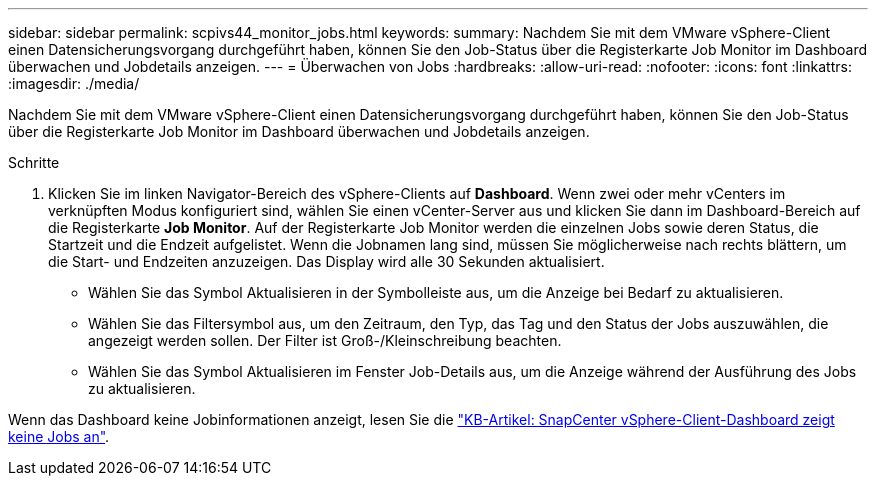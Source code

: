 ---
sidebar: sidebar 
permalink: scpivs44_monitor_jobs.html 
keywords:  
summary: Nachdem Sie mit dem VMware vSphere-Client einen Datensicherungsvorgang durchgeführt haben, können Sie den Job-Status über die Registerkarte Job Monitor im Dashboard überwachen und Jobdetails anzeigen. 
---
= Überwachen von Jobs
:hardbreaks:
:allow-uri-read: 
:nofooter: 
:icons: font
:linkattrs: 
:imagesdir: ./media/


[role="lead"]
Nachdem Sie mit dem VMware vSphere-Client einen Datensicherungsvorgang durchgeführt haben, können Sie den Job-Status über die Registerkarte Job Monitor im Dashboard überwachen und Jobdetails anzeigen.

.Schritte
. Klicken Sie im linken Navigator-Bereich des vSphere-Clients auf *Dashboard*. Wenn zwei oder mehr vCenters im verknüpften Modus konfiguriert sind, wählen Sie einen vCenter-Server aus und klicken Sie dann im Dashboard-Bereich auf die Registerkarte *Job Monitor*. Auf der Registerkarte Job Monitor werden die einzelnen Jobs sowie deren Status, die Startzeit und die Endzeit aufgelistet. Wenn die Jobnamen lang sind, müssen Sie möglicherweise nach rechts blättern, um die Start- und Endzeiten anzuzeigen. Das Display wird alle 30 Sekunden aktualisiert.
+
** Wählen Sie das Symbol Aktualisieren in der Symbolleiste aus, um die Anzeige bei Bedarf zu aktualisieren.
** Wählen Sie das Filtersymbol aus, um den Zeitraum, den Typ, das Tag und den Status der Jobs auszuwählen, die angezeigt werden sollen. Der Filter ist Groß-/Kleinschreibung beachten.
** Wählen Sie das Symbol Aktualisieren im Fenster Job-Details aus, um die Anzeige während der Ausführung des Jobs zu aktualisieren.




Wenn das Dashboard keine Jobinformationen anzeigt, lesen Sie die https://kb.netapp.com/Advice_and_Troubleshooting/Data_Protection_and_Security/SnapCenter/SnapCenter_vSphere_web_client_dashboard_does_not_display_jobs["KB-Artikel: SnapCenter vSphere-Client-Dashboard zeigt keine Jobs an"^].
